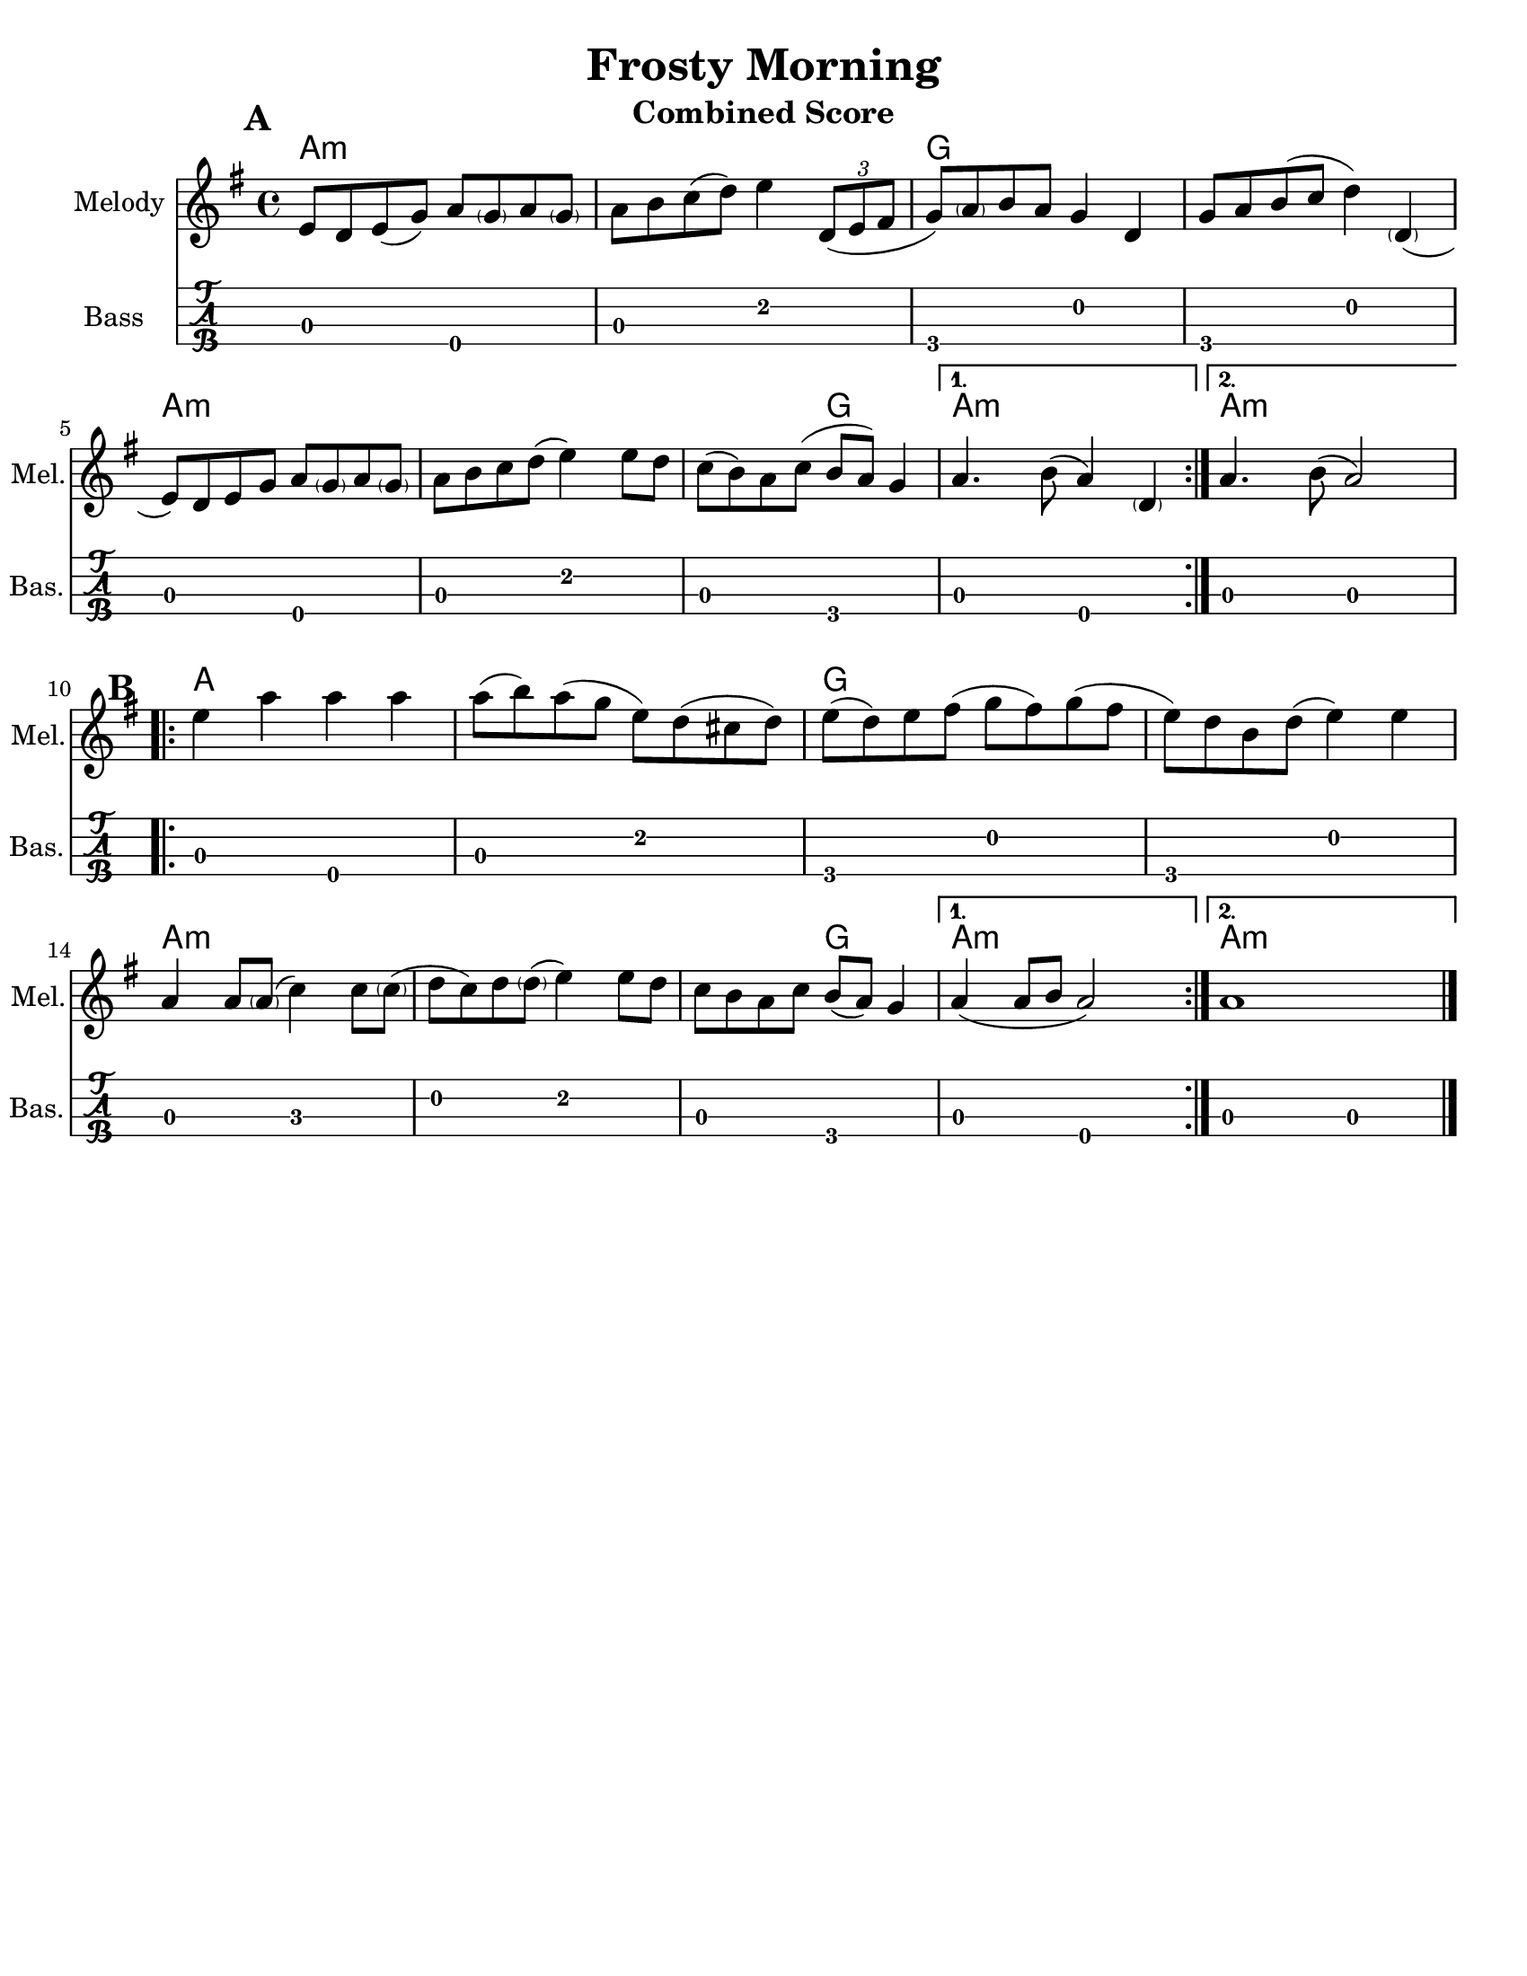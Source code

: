 \version "2.10.10"
\header {
  title = "Frosty Morning"
  piece = "Traditional"
  mutopiatitle = "Frosty Morning"
  mutopiacomposer = "Traditional"
  mutopiainstrument = "Violin, Guitar, Banjo, Piano"
  source = "The Fiddler's Fakebook (melody only)"
  style = "Folk"
  maintainer = "C. Scott Ananian"
  maintainerEmail = "cananian@alumni.princeton.edu"
  maintainerWeb = "http://cscott.net"
  lastupdated = "2007/Feb/11"
  meter = 240
}
#(set-default-paper-size "letter")
%#(set-global-staff-size 18)


melodya = \relative c' { % middle c
  \repeat volta 2 {
    e='8 d e( g) a < \parenthesize g > a < \parenthesize g > |
    a='8 b c( d) e4 \times 2/3 { d,8( e fis } |
    g='8) < \parenthesize a > b a g4 d |
    g='8 a b( c d4) < \parenthesize d, >4( |
    e='8) d e g a < \parenthesize g > a < \parenthesize g > |
    a='8 b c d( e4) e8 d |
    c=''( b) a c( b a) g4 |
  } \alternative {
    { a='4. b8( a4) < \parenthesize d, >4 | }% the d should be tied to the first e
    { a'='4. b8( a2) | }
  }
}
melodyb = \relative c' { % middle c
  \repeat volta 2 {
    e'=''4 a a a |
    a=''8( b) a( g e) d( cis d) |
    e=''8( d) e fis( g fis) g( fis |
    e=''8) d b d( e4) e |
    a,='4 a8 < \parenthesize a >( c4) c8 < \parenthesize c >( |
    d=''8 c) d < \parenthesize d >( e4) e8 d |
    c=''8 b a c b( a) g4 |
  } \alternative {
    { a='4( a8 b a2) }
    { a='1 }
  }
  \bar "|."
}
melody = { 
  \tag #'key \key g \major
  \time 4/4
  \melodya
  \melodyb
}
cello = {
  \tag #'key \key g \major
  \time 4/4
  \melodya
  \transpose c' c \melodyb
}

bass = \transpose c c,,
{
  \tag #'key \key g \major
  \time 4/4

  \repeat volta 2 {
    a2 e\4 | a e' | g\4 d' | g\4 d' |
    a2 e\4 | a e' | a g\4 |
   }
   \alternative {
     { a e\4 }
     { a a }
   }

 % Part 2
  \repeat volta 2 {
    a2 e\4 | a e' | g\4 d' | g\4 d' |
    a2 c' | d' e' | a g\4 |
   }
   \alternative {
     { a e\4 }
     { a a }
   }
}

harmonies = \chordmode {
  \set Score.markFormatter = #format-mark-box-letters
  \time 4/4

  \repeat volta 2 {
    \once\override Score.RehearsalMark #'extra-offset = #'(0 . 2)
    \mark\default
    a4:m a:m a:m a:m |
    a4:m a:m a:m a:m |
    g4 g g g |
    g4 g g g |
\break
    a4:m a:m a:m a:m |
    a4:m a:m a:m a:m |
    a4:m a:m g g |
  }
  \alternative {
    { a4:m a:m a:m a:m | }
    { \set chordChanges = ##f
      a4:m \set chordChanges = ##t a:m a:m a:m | }
  }
\break
   
% Part 2
  \repeat volta 2 {
    \once\override Score.RehearsalMark #'extra-offset = #'(-3 . 0)
    \mark\default
    a4 a a a |
    a4 a a a |
    g4 g g g |
    g4 g g g |
\break
    a4:m a:m a:m a:m |
    a4:m a:m a:m a:m |
    a4:m a:m g g |
  }
  \alternative {
    { a4:m a:m a:m a:m | }
    { \set chordChanges = ##f
      a4:m \set chordChanges = ##t a:m a:m a:m | }
  }
}

\paper {
  scoreTitleMarkup = \bookTitleMarkup
  bookTitleMarkup = \markup {}
  ragged-bottom = ##t
}

% combined score
\score {
  <<
    \context ChordNames {
         \set chordChanges = ##t
         \harmonies
    }
    \new Staff <<
      \set Staff.instrumentName = "Melody"
      \set Staff.shortInstrumentName = "Mel."
      \melody
%      \partcombine \melody \alternate
    >>
%{
    \new Staff <<
      \set Staff.instrumentName = \markup{ \column{ "Banjo" "(tuned" "gDGBD)" } }
      \set Staff.shortInstrumentName = "Ban."
      \banjo
    >>
%}
    \new TabStaff <<
      \set TabStaff.stringTunings = #bass-tuning
      \set Staff.instrumentName = "Bass "
      \set Staff.shortInstrumentName = "Bas."
      \removeWithTag #'key \bass
    >>
%{
    \new PianoStaff <<
      #(set-accidental-style 'piano-cautionary)
      \set PianoStaff.instrumentName = \markup { "Piano" \hspace #2.0 }
      \set PianoStaff.shortInstrumentName = \markup { "Pia." \hspace #2.0 }
      \context Staff = upper << \pianotop >>
      \context Staff = lower << \clef bass \pianobot >>
    >>
%}
  >>
  \layout { }
  \header {
    instrument = "Combined Score"
  }
}
				
%{
% flute score
\score {
  <<
    \context ChordNames {
         \set chordChanges = ##t
         \harmonies
    }
    \context Staff = fluteA {
      \set Staff.instrumentName = "Melody"
      \set Staff.shortInstrumentName = "Mel."
      \melody
    }
    \context Staff = fluteB {
      \set Staff.instrumentName = "Alt. Melody"
      \set Staff.shortInstrumentName = "Alt."
      \alternate
    }
  >>
  \header {
    instrument = "Flute"
    breakbefore=##t
  }
}
%}

% cello score (octave-shifted)
\score {
  <<
    \context ChordNames {
         \set chordChanges = ##t
         \harmonies
    }
    \context Staff = celloA {
      \set Staff.instrumentName = "Melody"
      \set Staff.shortInstrumentName = "Mel."
      \transpose c c, << \clef bass \cello >> % 1 octave down
    }
%{
    \context Staff = celloB {
      \set Staff.instrumentName = "Harmony"
      \set Staff.shortInstrumentName = "Har."
      \transpose c c,, << \clef bass \alternate >> % 2 octaves down
    }
%}
    \context Staff = celloC {
      \set Staff.instrumentName = "Bass"
      \set Staff.shortInstrumentName = "Bas."
      \transpose c c' << \clef bass \bass >> % 1 octave up
    }
  >>
  \header {
    instrument = "Cello"
    breakbefore=##t
  }
}

%{
% banjo/bass score (tablature)
\score {
  <<
    \context ChordNames {
         \set chordChanges = ##t
         \harmonies
    }
    \context Staff = fluteA {
      \set Staff.instrumentName = "Melody"
      \set Staff.shortInstrumentName = "Mel."
      \melody
    }

    \new TabStaff <<
      \set Staff.instrumentName = \markup{ \column{ "Banjo" "(tuned" "gDGBD)" } }
      \set Staff.shortInstrumentName = "Ban."
      \set TabStaff.stringTunings = #banjo-open-g-tuning
      \removeWithTag #'key \banjo
    >>
    \new TabStaff <<
      \set TabStaff.stringTunings = #bass-tuning
      \set Staff.instrumentName = "Bass "
      \set Staff.shortInstrumentName = "Bas."
      \removeWithTag #'key \bass
    >>
  >>
  \header {
    instrument = "Banjo/Bass"
    breakbefore=##t
  }
}

% piano/guitar score
\score {
  <<
    \context ChordNames {
         \set chordChanges = ##t
         \harmonies
    }
    \new Staff <<
      \set Staff.instrumentName = "Melody"
      \set Staff.shortInstrumentName = "Mel."
      \set Staff.printPartCombineTexts = ##f
      \small\partcombine \melody \alternate
    >>
    \new PianoStaff <<
      #(set-accidental-style 'piano-cautionary)
      \set PianoStaff.instrumentName = \markup { "Piano" \hspace #2.0 }
      \set PianoStaff.shortInstrumentName = \markup { "Pia." \hspace #2.0 }
      \context Staff = upper << \time 4/4 \pianotop >>
      \context Staff = lower << \clef bass \pianobot >>
    >>
  >>
  \layout { }
  \header {
    instrument = "Piano/Guitar"
    breakbefore=##t
  }
}
%}

% midi score.
\score {
  \unfoldRepeats
  \context PianoStaff <<
    \context Staff=melody << 
       \set Staff.midiInstrument = "fiddle"
       r1 \melody
     >>
%{
    \context Staff=chords <<
      \set Staff.midiInstrument = "pizzicato strings"
      r1\pp
      \harmonies
    >>
    \context Staff=alternate <<
       \set Staff.midiInstrument = "fiddle"
       r1 \alternate
     >>
    \context Staff=banjo <<
      \set Staff.midiInstrument = "banjo"
      r1\pp
      \banjo
    >>
%}
    \context Staff=bass <<
      \set Staff.midiInstrument = "acoustic bass"
      r1
      %\transpose c c' 
      \bass
    >>
%{
    \context Staff=upper <<
      \set Staff.midiInstrument = "acoustic grand"
      r1
      \pianotop
    >>
    \context Staff=lower <<
      \set Staff.midiInstrument = "acoustic grand"
      r1
      \pianobot
    >>
%}
  >>
  
  \midi {
    \context {
      \Score
      tempoWholesPerMinute = #(ly:make-moment 120 2)
      }
    }


}
